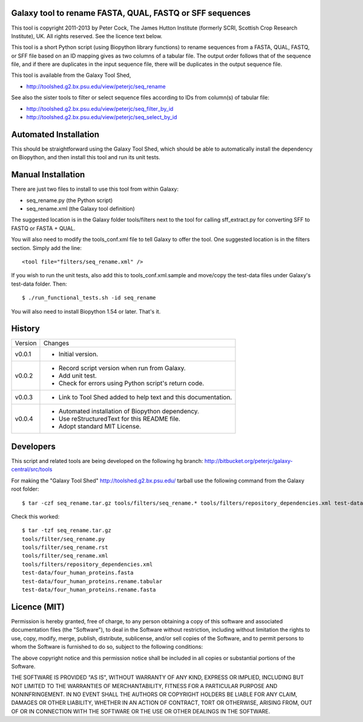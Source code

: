 Galaxy tool to rename FASTA, QUAL, FASTQ or SFF sequences
=========================================================

This tool is copyright 2011-2013 by Peter Cock, The James Hutton Institute
(formerly SCRI, Scottish Crop Research Institute), UK. All rights reserved.
See the licence text below.

This tool is a short Python script (using Biopython library functions) to rename
sequences from a FASTA, QUAL, FASTQ, or SFF file based on an ID mapping gives as
two columns of a tabular file. The output order follows that of the sequence file,
and if there are duplicates in the input sequence file, there will be duplicates
in the output sequence file.

This tool is available from the Galaxy Tool Shed,

* http://toolshed.g2.bx.psu.edu/view/peterjc/seq_rename

See also the sister tools to filter or select sequence files according to IDs
from column(s) of tabular file:

* http://toolshed.g2.bx.psu.edu/view/peterjc/seq_filter_by_id
* http://toolshed.g2.bx.psu.edu/view/peterjc/seq_select_by_id


Automated Installation
======================

This should be straightforward using the Galaxy Tool Shed, which should be
able to automatically install the dependency on Biopython, and then install
this tool and run its unit tests.


Manual Installation
===================

There are just two files to install to use this tool from within Galaxy:

* seq_rename.py (the Python script)
* seq_rename.xml (the Galaxy tool definition)

The suggested location is in the Galaxy folder tools/filters next to the tool
for calling sff_extract.py for converting SFF to FASTQ or FASTA + QUAL.

You will also need to modify the tools_conf.xml file to tell Galaxy to offer the
tool. One suggested location is in the filters section. Simply add the line::

    <tool file="filters/seq_rename.xml" />

If you wish to run the unit tests, also add this to tools_conf.xml.sample
and move/copy the test-data files under Galaxy's test-data folder. Then::

    $ ./run_functional_tests.sh -id seq_rename

You will also need to install Biopython 1.54 or later. That's it.


History
=======

======= ======================================================================
Version Changes
------- ----------------------------------------------------------------------
v0.0.1   - Initial version.
v0.0.2   - Record script version when run from Galaxy.
         - Add unit test.
         - Check for errors using Python script's return code.
v0.0.3   - Link to Tool Shed added to help text and this documentation.
v0.0.4   - Automated installation of Biopython dependency.
         - Use reStructuredText for this README file.
         - Adopt standard MIT License.
======= ======================================================================


Developers
==========

This script and related tools are being developed on the following hg branch:
http://bitbucket.org/peterjc/galaxy-central/src/tools

For making the "Galaxy Tool Shed" http://toolshed.g2.bx.psu.edu/ tarball use
the following command from the Galaxy root folder::

    $ tar -czf seq_rename.tar.gz tools/filters/seq_rename.* tools/filters/repository_dependencies.xml test-data/four_human_proteins.fasta test-data/four_human_proteins.rename.tabular test-data/four_human_proteins.rename.fasta

Check this worked::

    $ tar -tzf seq_rename.tar.gz
    tools/filter/seq_rename.py
    tools/filter/seq_rename.rst
    tools/filter/seq_rename.xml
    tools/filters/repository_dependencies.xml
    test-data/four_human_proteins.fasta
    test-data/four_human_proteins.rename.tabular
    test-data/four_human_proteins.rename.fasta


Licence (MIT)
=============

Permission is hereby granted, free of charge, to any person obtaining a copy
of this software and associated documentation files (the "Software"), to deal
in the Software without restriction, including without limitation the rights
to use, copy, modify, merge, publish, distribute, sublicense, and/or sell
copies of the Software, and to permit persons to whom the Software is
furnished to do so, subject to the following conditions:

The above copyright notice and this permission notice shall be included in
all copies or substantial portions of the Software.

THE SOFTWARE IS PROVIDED "AS IS", WITHOUT WARRANTY OF ANY KIND, EXPRESS OR
IMPLIED, INCLUDING BUT NOT LIMITED TO THE WARRANTIES OF MERCHANTABILITY,
FITNESS FOR A PARTICULAR PURPOSE AND NONINFRINGEMENT. IN NO EVENT SHALL THE
AUTHORS OR COPYRIGHT HOLDERS BE LIABLE FOR ANY CLAIM, DAMAGES OR OTHER
LIABILITY, WHETHER IN AN ACTION OF CONTRACT, TORT OR OTHERWISE, ARISING FROM,
OUT OF OR IN CONNECTION WITH THE SOFTWARE OR THE USE OR OTHER DEALINGS IN
THE SOFTWARE.
